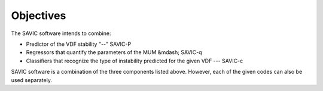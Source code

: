 #######
Objectives
#######

The SAVIC software intends to combine:

* Predictor of the VDF stability "--" SAVIC-P
* Regressors that quantify the parameters of the MUM &mdash; SAVIC-q
* Classifiers that recognize the type of instability predicted for the given VDF --- SAVIC-c


SAVIC software is a combination of the three components listed above. 
However, each of the given codes can also be used separately. 
